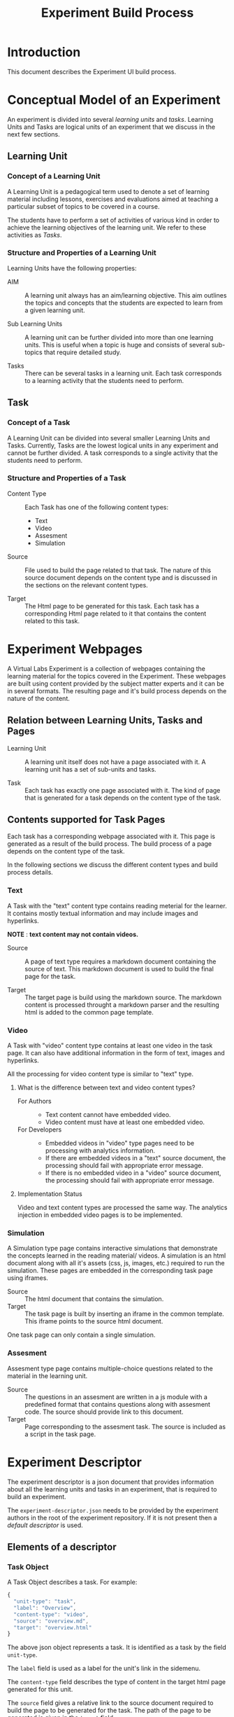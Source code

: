 #+TITLE: Experiment Build Process

* Introduction
This document describes the Experiment UI build process.


* Conceptual Model of an Experiment
An experiment is divided into several /learning units/ and /tasks/.
Learning Units and Tasks are logical units of an experiment that we
discuss in the next few sections.

** Learning Unit
*** Concept of a Learning Unit
A Learning Unit is a pedagogical term used to denote a set of learning
material including lessons, exercises and evaluations aimed at
teaching a particular subset of topics to be covered in a course.

The students have to perform a set of activities of various kind in
order to achieve the learning objectives of the learning unit.  We
refer to these activities as /Tasks/.

*** Structure and Properties of a Learning Unit
Learning Units have the following properties:

- AIM :: A learning unit always has an aim/learning objective.  This
         aim outlines the topics and concepts that the students are
         expected to learn from a given learning unit.

- Sub Learning Units :: A learning unit can be further divided into
     more than one learning units.  This is useful when a topic is
     huge and consists of several sub-topics that require detailed
     study.

- Tasks :: There can be several tasks in a learning unit.  Each task
           corresponds to a learning activity that the students need
           to perform.


** Task
*** Concept of a Task
A Learning Unit can be divided into several smaller Learning Units and
Tasks.  Currently, Tasks are the lowest logical units in any
experiment and cannot be further divided.  A task corresponds to a
single activity that the students need to perform.

*** Structure and Properties of a Task

- Content Type :: Each Task has one of the following content types:
  + Text
  + Video
  + Assesment
  + Simulation

- Source :: File used to build the page related to that task.  The
            nature of this source document depends on the content type
            and is discussed in the sections on the relevant content
            types.

- Target :: The Html page to be generated for this task.  Each task
            has a corresponding Html page related to it that contains
            the content related to this task.



* Experiment Webpages
A Virtual Labs Experiment is a collection of webpages containing the
learning material for the topics covered in the Experiment.  These
webpages are built using content provided by the subject matter
experts and it can be in several formats.  The resulting page and it's
build process depends on the nature of the content.

** Relation between Learning Units, Tasks and Pages

- Learning Unit :: A learning unit itself does not have a page
                   associated with it.  A learning unit has a set of
                   sub-units and tasks.

- Task :: Each task has exactly one page associated with it.  The kind
          of page that is generated for a task depends on the content
          type of the task.

** Contents supported for Task Pages
Each task has a corresponding webpage associated with it.  This page
is generated as a result of the build process.  The build process of a
page depends on the content type of the task.

In the following sections we discuss the different content types and
build process details.

*** Text
A Task with the "text" content type contains reading meterial for the
learner.  It contains mostly textual information and may include
images and hyperlinks.

*NOTE* : *text content may not contain videos.*

- Source :: A page of text type requires a markdown document
            containing the source of text.  This markdown document is
            used to build the final page for the task.

- Target :: The target page is build using the markdown source.  The
            markdown content is processed throught a markdown parser
            and the resulting html is added to the common page
            template.


*** Video
A Task with "video" content type contains at least one video in the
task page.  It can also have additional information in the form of
text, images and hyperlinks.

All the processing for video content type is similar to "text" type.

**** What is the difference between text and video content types?

- For Authors ::
  + Text content cannot have embedded video.
  + Video content must have at least one embedded video.

- For Developers ::
  + Embedded videos in "video" type pages need to be processing with
    analytics information.
  + If there are embedded videos in a "text" source document, the
    processing should fail with appropriate error message.
  + If there is no embedded video in a "video" source document, the
    processing should fail with appropriate error message.

**** Implementation Status
Video and text content types are processed the same way.  The
analytics injection in embedded video pages is to be implemented.


*** Simulation
A Simulation type page contains interactive simulations that
demonstrate the concepts learned in the reading material/ videos.  A
simulation is an html document along with all it's assets (css, js,
images, etc.) required to run the simulation.  These pages are
embedded in the corresponding task page using iframes.

- Source :: The html document that contains the simulation.
- Target :: The task page is built by inserting an iframe in the
            common template.  This iframe points to the source html
            document.

One task page can only contain a single simulation.


*** Assesment
Assesment type page contains multiple-choice questions related to the
material in the learning unit.

- Source :: The questions in an assesment are written in a js module
            with a predefined format that contains questions along
            with assesment code.  The source should provide link to
            this document.
- Target :: Page corresponding to the assesment task.  The source is
            included as a script in the task page.


* Experiment Descriptor

The experiment descriptor is a json document that provides information
about all the learning units and tasks in an experiment, that is
required to build an experiment.

The =experiment-descriptor.json= needs to be provided by the
experiment authors in the root of the experiment repository.  If it is
not present then a [[default-experiment-descriptor.json][default descriptor]] is used.

** Elements of a descriptor

*** Task Object
A Task Object describes a task.  For example:

#+BEGIN_SRC js
{
  "unit-type": "task",
  "label": "Overview",
  "content-type": "video",
  "source": "overview.md",
  "target": "overview.html"
}
#+END_SRC

The above json object represents a task.  It is identified as a task
by the field =unit-type=.

The =label= field is used as a label for the unit's link in the
sidemenu.

The =content-type= field describes the type of content in the target
html page generated for this unit.

The =source= field gives a relative link to the source document
required to build the page to be generated for the task.  The path of
the page to be generated is given in the =target= field.

*** Learning Unit Object
A Learning Unit object describes a learning unit.  For example: 

#+BEGIN_SRC js
{
  "unit-type": "lu",
  "label": "Bubble Sort",
  "basedir": "bubble-sort",
  "units": [...]

}
#+END_SRC

The above object describes a learning unit.  Observe that a learning
unit does not have source and target fields.  This is because no page
is generated for a learning unit.  Pages are only generated for tasks
in a learning unit.

Some additional fields:

- basedir :: This field gives relative path to the directory that
             contains all the contents (tasks and units) in this unit.
             All the tasks and units use this directory as root and
             relative paths are computed accordingly.

- units :: This is a list of units (Tasks and LUs) that are contained
           within this learning unit.

*** Aim Object

Each Learning Unit needs to have an Aim.  This aim describes the
learning objectives of a unit.  This Aim Object denotes the fact that
an Aim is required in this learning unit.

*Each learning unit should have the aim object as the first object in
its list of units.* (This is not enforced as of now, but it is a good
practice.)

The aim object looks as follows:

#+BEGIN_SRC js
{
  "unit-type": "aim"
}
#+END_SRC

An aim object is a special case of task, and is similar to the
following task:

#+BEGIN_SRC js
{
  "unit-type": "task",
  "label": "Aim",
  "content-type": "text",
  "source": "aim.md",
  "target": "index.html"
}
#+END_SRC


** Default Descriptor

- assumptions

- the experiment authors follow the experiment structure prescribed by
  the template.
  - The directory structure is preserved.
  - The file names remain the same and are used for the intended
    purpose.
  - Refer to the [[file:~/iiith/vlead/Phase-3-Lab-Template/default-experiment-descriptor.json][default descriptor]] for details.

- failure scenarios 
  - The main reason for why the experiment build process fails is
    missing files.

  - *How does the build script know which files to look for?*

    - The experiment build process depends on the experiment
      descriptor for all the experiment structure related information.
      The experiment descriptor is a json document that lists all the
      learning units and tasks in an experiment.  It contains
      information regarding the html pages to build for each unit and
      their dependencies in the form of relative file paths.  The
      build script looks for each of these dependencies in the given
      path in the experiment repository and it exits with failure if
      any of the dependent files are missing.  The experiment
      descriptor is written by the authors but it is optional and
      usually not needed.  If the authors do not write the experiment
      descriptor then a default descriptor is used.

  - There are two possible scenarios :: 
    1. Custom Experiment Descriptor - If the authors have provided an
       experiment descriptor in the root directory of the experiment
       repository.  This is done when a different experiment structure
       is required from the one given in the template.

    2. Default Experiment Descriptor - This is the most common
       scenario.  The authors do not provide any experiment descriptor
       and follow the prescribed experiment template.  In this case
       the default experiment descriptor is used.

** Structure of an experiment descriptor

The experiment descriptor contains a single Learning Unit object that
acts as the root unit for the experiment.

See [[https://github.com/virtual-labs/exp-bubble-sort-iiith/blob/main/experiment-descriptor.json][this]] descriptor for an example

*** Problems and Limitations of the experiment descriptor
The experiment descriptor is intended to provided a mechanism to make
the experiment structure more flexible.  The authors get the freedom
to define their own directory structure and file names and divide
their experiment into several learning units.  However, the current
implementation supports this under certain limits.  In this section we
didcuss the limitations of the functionalities supported by the
experiment descriptor.

**** No support for Nested Learning Units
The experiment descriptor is designed with flexibility in mind.  It
allows for a recursive structure where each learning unit can contain
several nested units.  But, the current implementation does not
support this.  It assumes the following:

- The top level learning unit that represents the experiment contains
  all the learning units listed as its direct children in the "units"
  field.

- The inner learning units contain only tasks, no learning units.

The main challenge in supporting nested learning units is the
structure and functioning of the side menu.  The side menu is a list
of links to all the units in the experiment that is presented at the
left side of each page in the experiment.  The details of the side
menu are discussed [[file:exp-side-menu.org][here]].  The side menu contains a drawer for each
learning unit that contains links to all the units contained in that
unit.

The challenge is to design the user interface that facilitates easy
navigation with nested drawers for nested learning units.  The drawers
a separated from each other visually by a horizontal left margin that
represents its level in the heirarchy and when you go deeper in the
nested structure it might be difficult to accomodate the spacing.


**** The Label field in the top level unit object
The top level object is a learning unit that represents the entire
experiment.  A learning unit object has a *label* field which is used
as a label for the side menu drawer for that unit.  Because the side
menu does not have a drawer for the experiment unit this is field is
not used anywhere.

This can cause confusion to the authors who might assume that this
field is used for the name of the experiment whereas the experiment
name comes from the "experiment-name.md" document.


** Unit Types

- lu :: Learning Unit
- task :: Task
- aim :: Aim
